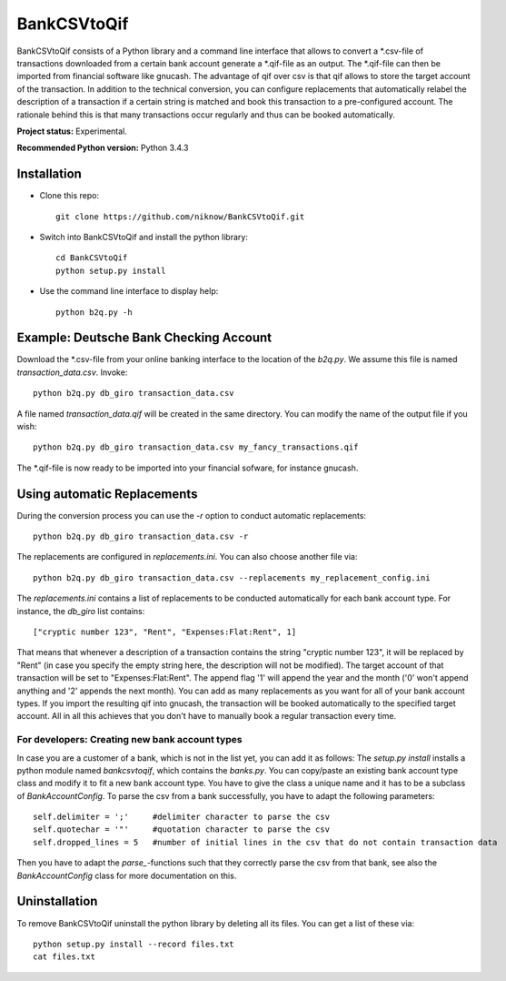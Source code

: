 BankCSVtoQif
=======

BankCSVtoQif consists of a Python library and a command line interface that allows to convert a *.csv-file
of transactions downloaded from a certain bank account generate a *.qif-file as an output. The *.qif-file can then be
imported from financial software like gnucash. The advantage of qif over csv is that qif allows to store the target
account of the transaction. In addition to the technical conversion, you can configure replacements that automatically
relabel the description of a transaction if a certain string is matched and book this transaction to a pre-configured
account. The rationale behind this is that many transactions occur regularly and thus can be booked automatically.

**Project status:** Experimental.

**Recommended Python version:** Python 3.4.3

Installation
-------

* Clone this repo::

    git clone https://github.com/niknow/BankCSVtoQif.git

* Switch into BankCSVtoQif and install the python library::

    cd BankCSVtoQif
    python setup.py install

* Use the command line interface to display help::

    python b2q.py -h


Example: Deutsche Bank Checking Account
-------
Download the *.csv-file from your online banking interface to the location of the `b2q.py`. We assume this file
is named `transaction_data.csv`. Invoke::

    python b2q.py db_giro transaction_data.csv

A file named `transaction_data.qif` will be created in the same directory. You can modify the name of the output
file if you wish::

    python b2q.py db_giro transaction_data.csv my_fancy_transactions.qif

The *.qif-file is now ready to be imported into your financial sofware, for instance gnucash.


Using automatic Replacements
-------
During the conversion process you can use the `-r` option to conduct automatic replacements::

    python b2q.py db_giro transaction_data.csv -r

The replacements are configured in `replacements.ini`. You can also choose another file via::

    python b2q.py db_giro transaction_data.csv --replacements my_replacement_config.ini

The `replacements.ini` contains a list of replacements to be conducted automatically for each bank account type. For
instance, the `db_giro` list contains::

    ["cryptic number 123", "Rent", "Expenses:Flat:Rent", 1]

That means that whenever a description of a transaction contains the string "cryptic number 123", it will be
replaced by "Rent" (in case you specify the empty string here, the description will not be modified). The target
account of that transaction will be set to "Expenses:Flat:Rent". The append flag '1' will append the year and the month
('0' won't append anything and '2' appends the next month). You can add as many replacements as you want for all of your
bank account types. If you import the resulting qif into gnucash, the transaction will be booked automatically to the
specified target account. All in all this achieves that you don't have to manually book a regular transaction every time.

For developers: Creating new bank account types
~~~~~~~
In case you are a customer of a bank, which is not in the list yet, you can add it as follows: The
`setup.py install` installs a python module named `bankcsvtoqif`, which contains the `banks.py`. You can copy/paste
an existing bank account type class and modify it to fit a new bank account type. You have to give the class a
unique name and it has to be a subclass of `BankAccountConfig`. To parse the csv from a bank successfully, you have
to adapt the following parameters::

    self.delimiter = ';'     #delimiter character to parse the csv
    self.quotechar = '"'     #quotation character to parse the csv
    self.dropped_lines = 5   #number of initial lines in the csv that do not contain transaction data

Then you have to adapt the `parse_`-functions such that they correctly parse the csv from that bank, see also the
`BankAccountConfig` class for more documentation on this.


Uninstallation
-------
To remove BankCSVtoQif uninstall the python library by deleting all its files. You can get a list of these via::

    python setup.py install --record files.txt
    cat files.txt
